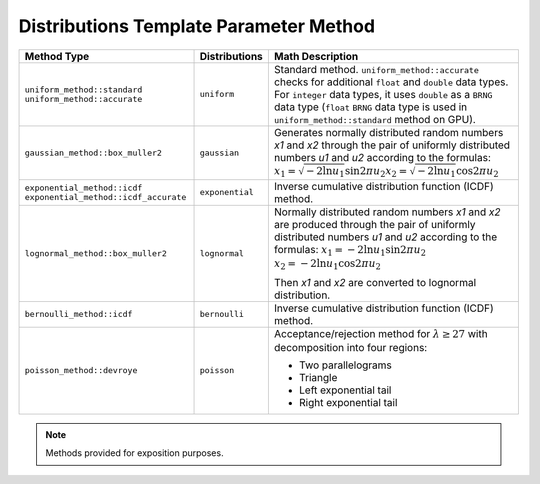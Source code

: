 .. SPDX-FileCopyrightText: 2023 Intel Corporation
..
.. SPDX-License-Identifier: CC-BY-4.0

.. _onemath_device_rng_distributions_method:

Distributions Template Parameter Method
=======================================

.. tabularcolumns:: |\Y{0.4}|\Y{0.2}|\Y{0.4}|

.. list-table::
   :header-rows: 1
   :class: longtable

   * -  Method Type
     -  Distributions
     -  Math Description

   * -  ``uniform_method::standard``
        ``uniform_method::accurate``
     -  ``uniform``
     -   Standard method. ``uniform_method::accurate`` checks for additional ``float`` and ``double`` data types.
         For ``integer`` data types, it uses ``double`` as a ``BRNG`` data type (``float`` ``BRNG`` data type is used in
         ``uniform_method::standard`` method on GPU).
   * -  ``gaussian_method::box_muller2``
     -  ``gaussian``
     -  Generates normally distributed random numbers `x1` and `x2` through the pair of uniformly distributed numbers `u1` and `u2` according to
        the formulas: :math:`x_1 = \sqrt{-2 \ln u_1} \sin {2 \pi u_2}`\ :math:`x_2 = \sqrt{-2 \ln u_1} \cos {2 \pi u_2}`\
   * -  ``exponential_method::icdf``
        ``exponential_method::icdf_accurate``
     -  ``exponential``
     -  Inverse cumulative distribution function (ICDF) method.
   * -  ``lognormal_method::box_muller2``
     -  ``lognormal``
     -  Normally distributed random numbers `x1` and `x2` are produced through the pair of uniformly distributed numbers `u1` and `u2` according to the formulas:
        :math:`x_1 = -2 \ln u_1 \sin {2 \pi u_2}`\       \ :math:`x_2 = -2 \ln u_1 \cos {2 \pi u_2}`\

        Then `x1` and `x2` are converted to lognormal distribution.
   * -  ``bernoulli_method::icdf``
     -  ``bernoulli``
     -  Inverse cumulative distribution function (ICDF) method.
   * -  ``poisson_method::devroye``
     -  ``poisson``
     -  Acceptance/rejection method for :math:`\lambda \geq 27` with decomposition into four regions:

        * Two parallelograms
        * Triangle
        * Left exponential tail
        * Right exponential tail

.. note::
   Methods provided for exposition purposes.
